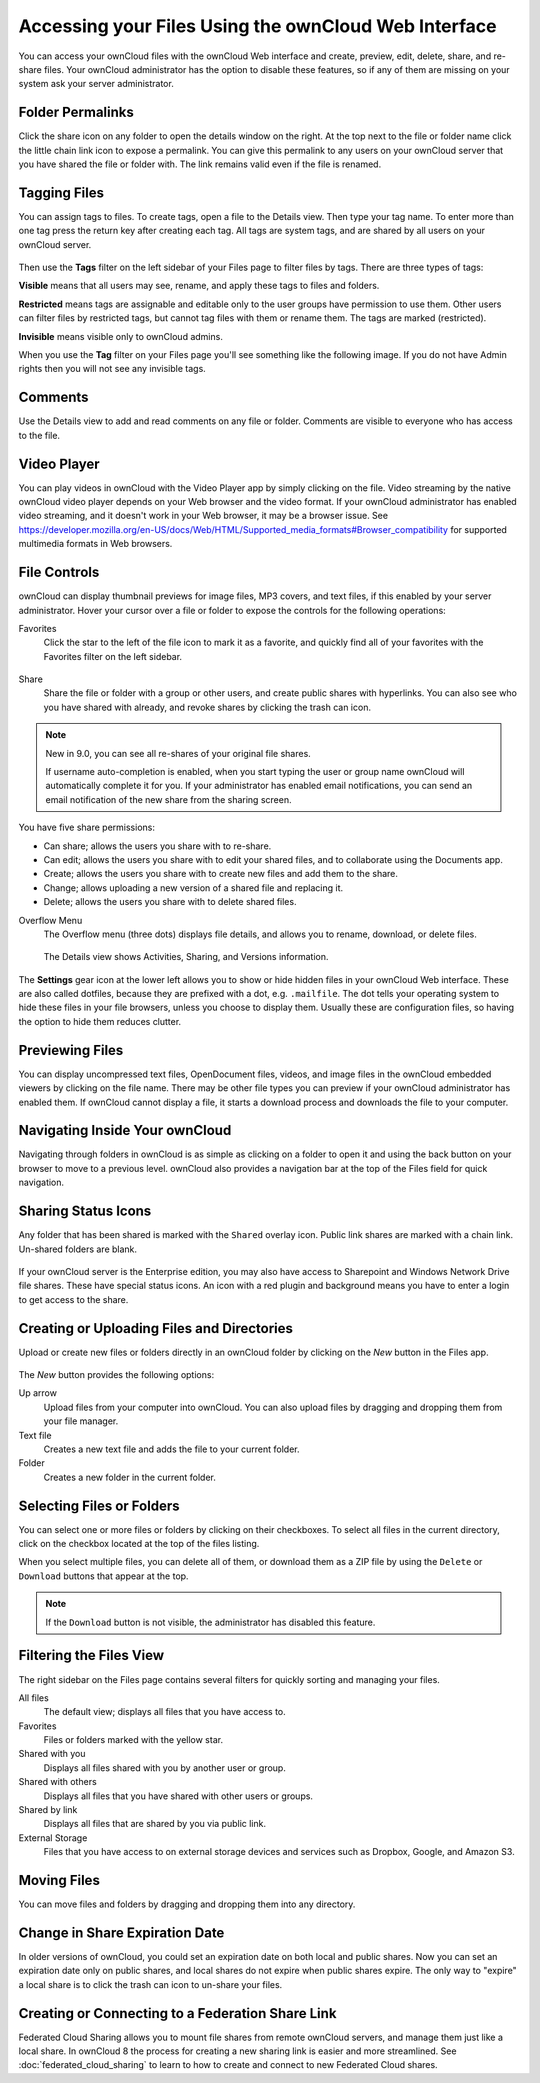 =====================================================
Accessing your Files Using the ownCloud Web Interface
=====================================================

You can access your ownCloud files with the ownCloud Web interface and create, 
preview, edit, delete, share, and re-share files. Your ownCloud administrator 
has the option to disable these features, so if any of them are missing on your 
system ask your server administrator.

.. figure:: ../images/files_page.png
   :alt: The Files view screen.
   
Folder Permalinks
-----------------

Click the share icon on any folder to open the details window on the right. At the top next to the file or folder name click the little chain link icon to expose a permalink. You can give this permalink to any users on your ownCloud server that you have shared the file or folder with. The link remains valid even if the file is renamed.

.. figure:: ../images/permalink.png
   :alt: File permalink.
   
Tagging Files
-------------

You can assign tags to files. To create tags, open a file to the Details view. 
Then type your tag name. To enter more than one tag press the return key after 
creating each tag. All tags are system tags, and are shared by all users on your 
ownCloud server.

.. figure:: ../images/files_page-7.png
   :alt: Creating file tags.
   
Then use the **Tags** filter on the left sidebar of your Files page to filter files by tags. There are three types of tags: 

**Visible** means that all users may see, rename, and apply these tags to files and folders.

**Restricted** means tags are assignable and editable only to the user groups have permission to use them. Other users can filter files by restricted tags, but cannot tag files with them or rename them. The tags are marked (restricted).

**Invisible** means visible only to ownCloud admins. 

When you use the **Tag** filter on your Files page you'll see something like the following image. If you do not have Admin rights then you will not see any invisible tags.

.. figure:: ../images/files_page-8.png
   :alt: Viewing file tags.
 
Comments
--------
 
Use the Details view to add and read comments on any file or folder. Comments 
are visible to everyone who has access to the file.

.. figure:: ../images/file_menu_comments_2.png
   :alt: Creating and viewing comments.
  
Video Player
------------

You can play videos in ownCloud with the Video Player app by simply clicking on 
the file. Video streaming by the native ownCloud video player depends on your Web browser 
and the video format. If your ownCloud administrator has enabled video 
streaming, and it doesn't work in your Web browser, it may be a browser issue. See https://developer.mozilla.org/en-US/docs/Web/HTML/Supported_media_formats#Browser_compatibility for supported multimedia formats in Web browsers. 

.. figure:: ../images/video_player_2.png
   :alt: Watching a movie.
  
File Controls
-------------
   
ownCloud can display thumbnail previews for image files, MP3 covers, 
and text files, if this enabled by your server administrator. Hover your cursor 
over a file or folder to expose the controls for the following operations:

Favorites
  Click the star to the left of the file icon to mark it as a favorite, and 
  quickly find all of your favorites with the Favorites filter on the left 
  sidebar.
  
.. figure:: ../images/files_page-1.png
   :alt: Marking Favorite files.
  
Share
  Share the file or folder with a group or other users, and create public 
  shares with hyperlinks. You can also see who you have shared with already, 
  and revoke shares by clicking the trash can icon. 
  
.. note:: New in 9.0, you can see all re-shares of your original file shares.

  If username auto-completion 
  is enabled, when you start typing the user or group name ownCloud will 
  automatically complete it for you. If your administrator has enabled email 
  notifications, you can send an email notification of the new share from the 
  sharing screen.
  
.. figure:: ../images/files_page-2.png
   :alt: Sharing files.
   
You have five share permissions:
 
* Can share; allows the users you share with to re-share.
* Can edit; allows the users you share with to edit your shared files, and to collaborate using the Documents app.
* Create; allows the users you share with to create new files and add them to the share.
* Change; allows uploading a new version of a shared file and replacing it.
* Delete; allows the users you share with to delete shared files.

Overflow Menu  
  The Overflow menu (three dots) displays file details, and allows you to 
  rename, download, or delete files.
  
.. figure:: ../images/files_page-3.png
   :alt: Overflow menu.
   
   The Details view shows Activities, Sharing, and Versions information. 
  
.. figure:: ../images/files_page-4.png
   :alt: Details screen.  
   
The **Settings** gear icon at the lower left allows you to show or hide hidden 
files in your ownCloud Web interface. These are also called dotfiles, because 
they are prefixed with a dot, e.g. ``.mailfile``. The dot tells your operating 
system to hide these files in your file browsers, unless you choose to display 
them. Usually these are configuration files, so having the option to hide them 
reduces clutter.

.. figure:: ../images/hidden_files.png
   :alt: Hiding or displaying hidden files. 
 
Previewing Files
----------------

You can display uncompressed text files, OpenDocument files, videos, and image 
files in the ownCloud embedded viewers by clicking on the file name. There may 
be other file types you can preview if your ownCloud administrator has enabled 
them. If ownCloud cannot display a file, it starts a download process and 
downloads the file to your computer. 

Navigating Inside Your ownCloud
-------------------------------

Navigating through folders in ownCloud is as simple as clicking on a folder to 
open it and using the back button on your browser to move to a previous level. 
ownCloud also provides a navigation bar at the top of the Files field for quick 
navigation.

Sharing Status Icons
--------------------

Any folder that has been shared is marked with the ``Shared`` overlay icon. 
Public link shares are marked with a chain link. Un-shared folders are blank.

.. figure:: ../images/files_page-5.png
   :alt: Share status icons.

If your ownCloud server is the Enterprise edition, you may also have access 
to Sharepoint and Windows Network Drive file shares. These have special status 
icons. An icon with a red plugin and background means you have to enter a login 
to get access to the share.

.. figure:: ../images/users-overlays-win-net-drive.png

.. figure:: ../images/users-overlays-sharepoint.png

Creating or Uploading Files and Directories
-------------------------------------------

Upload or create new files or folders directly in an ownCloud folder by clicking 
on the *New* button in the Files app.

.. figure:: ../images/files_page-6.png
   :alt: The New file/folder/upload menu.

The *New* button provides the following options:

Up arrow
  Upload files from your computer into ownCloud. You can also upload files by 
  dragging and dropping them from your file manager.

Text file
  Creates a new text file and adds the file to your current folder.
  
Folder
  Creates a new folder in the current folder.
  
Selecting Files or Folders
--------------------------

You can select one or more files or folders by clicking on their checkboxes.  To 
select all files in the current directory, click on the checkbox located at the 
top of the files listing.

When you select multiple files, you can delete all of them, or download them as 
a ZIP file by using the ``Delete`` or ``Download`` buttons that appear at the 
top.

.. note:: If the ``Download`` button is not visible, the administrator has
   disabled this feature.

Filtering the Files View
------------------------

The right sidebar on the Files page contains several filters for quickly sorting 
and managing your files.

All files
  The default view; displays all files that you have access to.
  
Favorites
  Files or folders marked with the yellow star. 

Shared with you
  Displays all files shared with you by another user or group.

Shared with others
  Displays all files that you have shared with other users or groups.

Shared by link
  Displays all files that are shared by you via public link.
  
External Storage
  Files that you have access to on external storage devices and services such 
  as Dropbox, Google, and Amazon S3.

Moving Files
------------

You can move files and folders by dragging and dropping them into any directory.


Change in Share Expiration Date
-------------------------------

In older versions of ownCloud, you could set an expiration date on both local 
and public shares. Now you can set an expiration date only on public shares, 
and local shares do not expire when public shares expire. The only way to 
"expire" a local share is to click the trash can icon to un-share your files.

Creating or Connecting to a Federation Share Link
-------------------------------------------------

Federated Cloud Sharing allows you to mount file shares from remote ownCloud 
servers, and manage them just like a local share. In ownCloud 8 the process for 
creating a new sharing link is easier and more streamlined. See 
:doc:`federated_cloud_sharing` to learn to how to create and connect to new 
Federated Cloud shares.
